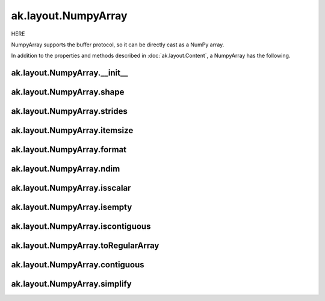 ak.layout.NumpyArray
--------------------

HERE

NumpyArray supports the buffer protocol, so it can be directly cast as a
NumPy array.

In addition to the properties and methods described in :doc:`ak.layout.Content`,
a NumpyArray has the following.

ak.layout.NumpyArray.__init__
=============================

.. py:method:: ak.layout.NumpyArray.__init__(array, identities=None, parameters=None)

ak.layout.NumpyArray.shape
==========================

.. py:attribute:: ak.layout.NumpyArray.shape

ak.layout.NumpyArray.strides
============================

.. py:attribute:: ak.layout.NumpyArray.strides

ak.layout.NumpyArray.itemsize
=============================

.. py:attribute:: ak.layout.NumpyArray.itemsize

ak.layout.NumpyArray.format
===========================

.. py:attribute:: ak.layout.NumpyArray.format

ak.layout.NumpyArray.ndim
=========================

.. py:attribute:: ak.layout.NumpyArray.ndim

ak.layout.NumpyArray.isscalar
=============================

.. py:attribute:: ak.layout.NumpyArray.isscalar

ak.layout.NumpyArray.isempty
============================

.. py:attribute:: ak.layout.NumpyArray.isempty

ak.layout.NumpyArray.iscontiguous
=================================

.. py:attribute:: ak.layout.NumpyArray.iscontiguous

ak.layout.NumpyArray.toRegularArray
===================================

.. py:method:: ak.layout.NumpyArray.toRegularArray()

ak.layout.NumpyArray.contiguous
===============================

.. py:method:: ak.layout.NumpyArray.contiguous()

ak.layout.NumpyArray.simplify
=============================

.. py:method:: ak.layout.NumpyArray.simplify()
